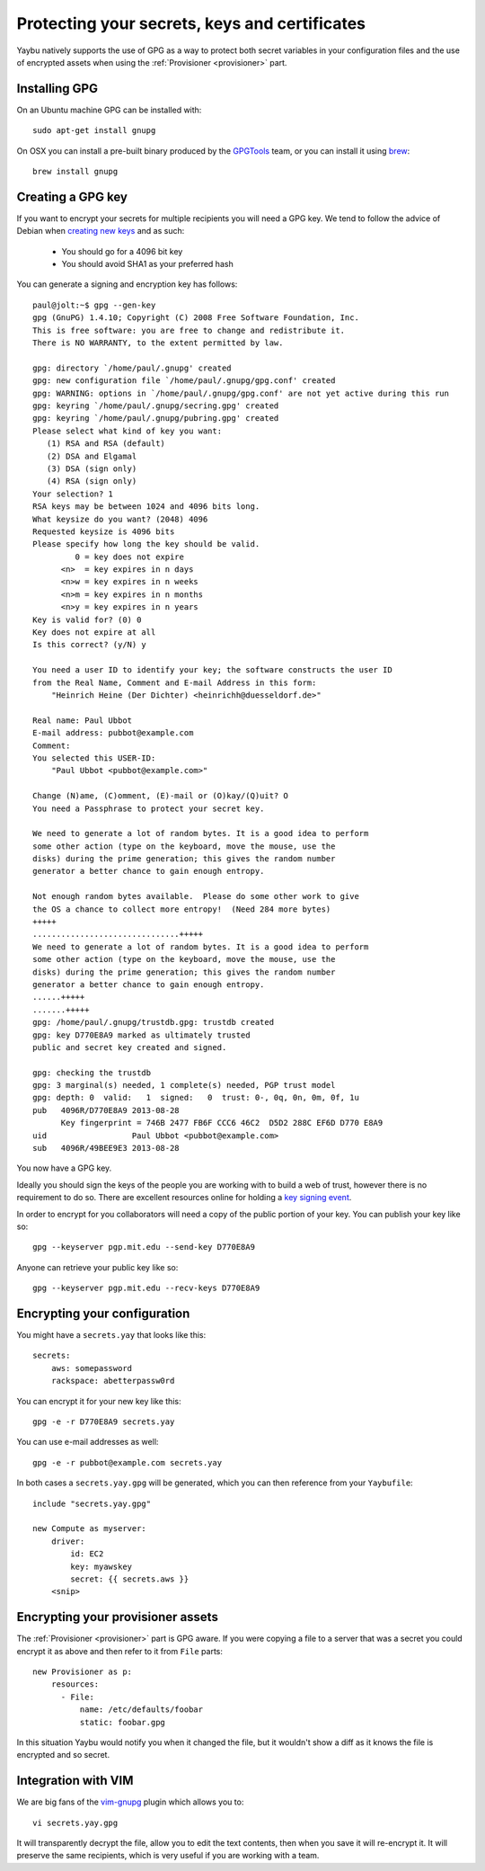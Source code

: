.. _encryption:

==============================================
Protecting your secrets, keys and certificates
==============================================

Yaybu natively supports the use of GPG as a way to protect both secret variables in your configuration files and the use of encrypted assets when using the :ref:`Provisioner <provisioner>` part.

Installing GPG
==============

On an Ubuntu machine GPG can be installed with::

    sudo apt-get install gnupg

On OSX you can install a pre-built binary produced by the `GPGTools <https://gpgtools.org/>`_ team, or you can install it using `brew <http://brew.sh>`_::

    brew install gnupg


Creating a GPG key
==================

If you want to encrypt your secrets for multiple recipients you will need a GPG key. We tend to follow the advice of Debian when `creating new keys <http://keyring.debian.org/creating-key.html>`_ and as such:

 * You should go for a 4096 bit key
 * You should avoid SHA1 as your preferred hash

You can generate a signing and encryption key has follows::

    paul@jolt:~$ gpg --gen-key
    gpg (GnuPG) 1.4.10; Copyright (C) 2008 Free Software Foundation, Inc.
    This is free software: you are free to change and redistribute it.
    There is NO WARRANTY, to the extent permitted by law.

    gpg: directory `/home/paul/.gnupg' created
    gpg: new configuration file `/home/paul/.gnupg/gpg.conf' created
    gpg: WARNING: options in `/home/paul/.gnupg/gpg.conf' are not yet active during this run
    gpg: keyring `/home/paul/.gnupg/secring.gpg' created
    gpg: keyring `/home/paul/.gnupg/pubring.gpg' created
    Please select what kind of key you want:
       (1) RSA and RSA (default)
       (2) DSA and Elgamal
       (3) DSA (sign only)
       (4) RSA (sign only)
    Your selection? 1
    RSA keys may be between 1024 and 4096 bits long.
    What keysize do you want? (2048) 4096
    Requested keysize is 4096 bits
    Please specify how long the key should be valid.
             0 = key does not expire
          <n>  = key expires in n days
          <n>w = key expires in n weeks
          <n>m = key expires in n months
          <n>y = key expires in n years
    Key is valid for? (0) 0
    Key does not expire at all
    Is this correct? (y/N) y

    You need a user ID to identify your key; the software constructs the user ID
    from the Real Name, Comment and E-mail Address in this form:
        "Heinrich Heine (Der Dichter) <heinrichh@duesseldorf.de>"

    Real name: Paul Ubbot
    E-mail address: pubbot@example.com
    Comment:
    You selected this USER-ID:
        "Paul Ubbot <pubbot@example.com>"

    Change (N)ame, (C)omment, (E)-mail or (O)kay/(Q)uit? O
    You need a Passphrase to protect your secret key.

    We need to generate a lot of random bytes. It is a good idea to perform
    some other action (type on the keyboard, move the mouse, use the
    disks) during the prime generation; this gives the random number
    generator a better chance to gain enough entropy.

    Not enough random bytes available.  Please do some other work to give
    the OS a chance to collect more entropy!  (Need 284 more bytes)
    +++++
    ...............................+++++
    We need to generate a lot of random bytes. It is a good idea to perform
    some other action (type on the keyboard, move the mouse, use the
    disks) during the prime generation; this gives the random number
    generator a better chance to gain enough entropy.
    ......+++++
    .......+++++
    gpg: /home/paul/.gnupg/trustdb.gpg: trustdb created
    gpg: key D770E8A9 marked as ultimately trusted
    public and secret key created and signed.

    gpg: checking the trustdb
    gpg: 3 marginal(s) needed, 1 complete(s) needed, PGP trust model
    gpg: depth: 0  valid:   1  signed:   0  trust: 0-, 0q, 0n, 0m, 0f, 1u
    pub   4096R/D770E8A9 2013-08-28
          Key fingerprint = 746B 2477 FB6F CCC6 46C2  D5D2 288C EF6D D770 E8A9
    uid                  Paul Ubbot <pubbot@example.com>
    sub   4096R/49BEE9E3 2013-08-28

You now have a GPG key.

Ideally you should sign the keys of the people you are working with to build a web of trust, however there is no requirement to do so. There are excellent resources online for holding a `key signing event <https://wiki.debian.org/Keysigning>`_.

In order to encrypt for you collaborators will need a copy of the public portion of your key. You can publish your key like so::

    gpg --keyserver pgp.mit.edu --send-key D770E8A9

Anyone can retrieve your public key like so::

    gpg --keyserver pgp.mit.edu --recv-keys D770E8A9


Encrypting your configuration
=============================

You might have a ``secrets.yay`` that looks like this::

    secrets:
        aws: somepassword
        rackspace: abetterpassw0rd

You can encrypt it for your new key like this::

    gpg -e -r D770E8A9 secrets.yay

You can use e-mail addresses as well::

    gpg -e -r pubbot@example.com secrets.yay

In both cases a ``secrets.yay.gpg`` will be generated, which you can then reference from your ``Yaybufile``::

    include "secrets.yay.gpg"

    new Compute as myserver:
        driver:
            id: EC2
            key: myawskey
            secret: {{ secrets.aws }}
        <snip>


Encrypting your provisioner assets
==================================

The :ref:`Provisioner <provisioner>` part is GPG aware. If you were copying a file to a server that was a secret you could encrypt it as above and then refer to it from ``File`` parts::

    new Provisioner as p:
        resources:
          - File:
              name: /etc/defaults/foobar
              static: foobar.gpg

In this situation Yaybu would notify you when it changed the file, but it wouldn't show a diff as it knows the file is encrypted and so secret.


Integration with VIM
====================

We are big fans of the `vim-gnupg <https://github.com/jamessan/vim-gnupg>`_ plugin which allows you to::

    vi secrets.yay.gpg

It will transparently decrypt the file, allow you to edit the text contents, then when you save it will re-encrypt it. It will preserve the same recipients, which is very useful if you are working with a team.

